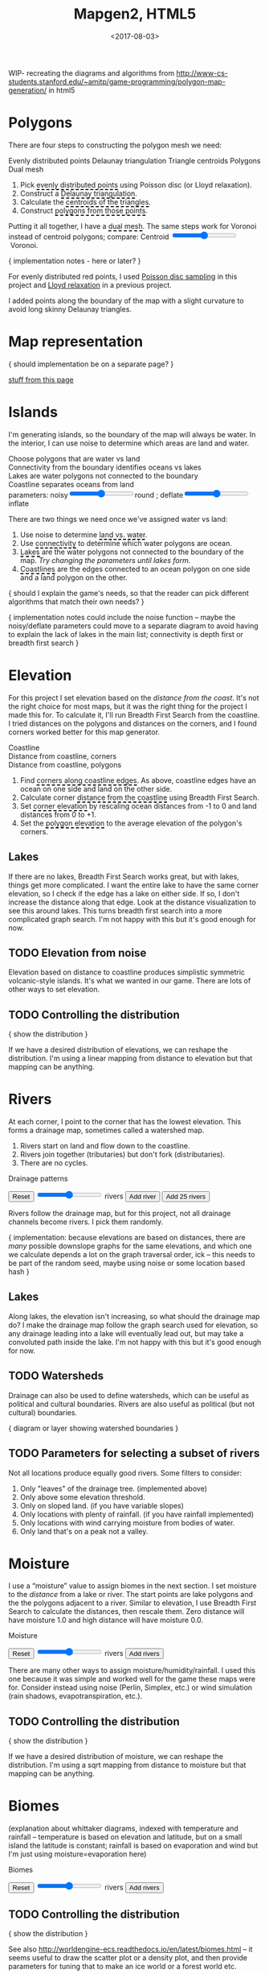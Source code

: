 #+title: Mapgen2, HTML5
#+date: <2017-08-03>

#+begin_export html
<x:draft/>

<style>
  figure { margin-left: 0; margin-right: 0; }
  .hover-term { cursor: help; border-bottom: 2px dashed black; }
  #diagram-mesh-construction button { background-color: hsl(60,10%,90%); }
  #diagram-mesh-construction button.active { background-color: hsl(120,50%,80%); border-color: hsl(120,50%,50%); }
</style>
#+end_export

WIP- recreating the diagrams and algorithms from http://www-cs-students.stanford.edu/~amitp/game-programming/polygon-map-generation/ in html5

#+begin_export html
<div style="clear:both"/>
#+end_export

* Polygons

There are four steps to constructing the polygon mesh we need:

#+begin_export html
<div id="diagram-mesh-construction">
  <figure>
    <figcaption>
      <span v-if="show==='points'">Evenly distributed points</span>
      <span v-else-if="show==='delaunay'">Delaunay triangulation</span>
      <span v-else-if="show==='centroids'">Triangle centroids</span>
      <span v-else-if="show==='polygons'">Polygons</span>
      <span v-else="">Dual mesh</span>
    </figcaption>
    <canvas width="600" height="600" v-draw="{show,mesh,centroidCircumcenterMix}"/>
  </figure>
  <ol>
    <li>Pick <span class="hover-term" v-on:mouseover="show='points'">evenly distributed points</span> using Poisson disc (or Lloyd relaxation).</li>
    <li>Construct a <span class="hover-term" v-on:mouseover="show='delaunay'">Delaunay triangulation</span>.</li>
    <li>Calculate the <span class="hover-term" v-on:mouseover="show='centroids'">centroids of the triangles</span>.</li>
    <li>Construct <span class="hover-term" v-on:mouseover="show='polygons'">polygons from those points</span>.</li>
  </ol>
  <p>
    Putting it all together, I have a <span class="hover-term" v-on:mouseover="show=null">dual mesh</span>. The same steps work for Voronoi instead of centroid polygons; compare: Centroid&nbsp;<input type="range" min="0" max="1" step="0.01" v-model.number="centroidCircumcenterMix"/>&nbsp;Voronoi.
  </p>
</div>
#+end_export

{ implementation notes - here or later? }

For evenly distributed red points, I used [[http://devmag.org.za/2009/05/03/poisson-disk-sampling/][Poisson disc sampling]] in this project and [[https://en.wikipedia.org/wiki/Lloyd%2527s_algorithm][Lloyd relaxation]] in a previous project. 

I added points along the boundary of the map with a slight curvature to avoid long skinny Delaunay triangles.

* Map representation

{ should implementation be on a separate page? }

[[http:/x/1722-b-rep-triangle-meshes/][stuff from this page]]

* Islands

I'm generating islands, so the boundary of the map will always be water. In the interior, I can use noise to determine which areas are land and water.

#+begin_export html
<div id="diagram-water-assignment">
  <figure>
    <figcaption v-if="show==='landwater'">Choose polygons that are water vs land</figcaption>
    <figcaption v-else-if="show==='connectivity'">Connectivity from the boundary identifies oceans vs lakes</figcaption>
    <figcaption v-else-if="show==='lakes'">Lakes are water polygons not connected to the boundary</figcaption>
    <figcaption v-else="">Coastline separates oceans from land</figcaption>
    <canvas width="600" height="600" v-draw="{mesh,show,v_water,v_ocean}"/>
    parameters: noisy<input type="range" min="0" max="1" step="0.01" v-model.number="round"/>round ;  
    deflate<input type="range" min="0" max="1" step="0.01" v-model.number="inflate"/>inflate
  </figure>
  <p>
    There are two things we need once we've assigned water vs land:
  </p>
  <ol>
    <li>Use noise to determine <span class="hover-term" v-on:mouseover="show='landwater'">land vs. water</span>.</li>
    <li>Use <span class="hover-term" v-on:mouseover="show='connectivity'">connectivity</span> to determine which water polygons are ocean.</li>
    <li><span class="hover-term" v-on:mouseover="show='lakes'">Lakes</span> are the water polygons not connected to the boundary of the map. <em v-if="lakecount === 0">Try changing the parameters until lakes form.</em></li>
    <li><span class="hover-term" v-on:mouseover="show=null">Coastlines</span> are the edges connected to an ocean polygon on one side and a land polygon on the other.</li>
  </ol>
</div>
#+end_export

{ should I explain the game's needs, so that the reader can pick different algorithms that match their own needs? }

{ implementation notes could include the noise function -- maybe the noisy/deflate parameters could move to a separate diagram to avoid having to explain the lack of lakes in the main list; connectivity is depth first or breadth first search }

* Elevation

For this project I set elevation based on the /distance from the coast/. It's not the right choice for most maps, but it was the right thing for the project I made this for. To calculate it, I'll run Breadth First Search from the coastline. I tried distances on the polygons and distances on the corners, and I found corners worked better for this map generator. 

#+begin_export html
<div id="diagram-elevation-assignment">
  <figure>
    <figcaption v-if="show==='coast_t'">Coastline</figcaption>
    <figcaption v-else-if="show==='v_elevation'">Distance from coastline, corners</figcaption>
    <figcaption v-else="">Distance from coastline, polygons</figcaption>
    <canvas width="600" height="600" v-draw="{show,mesh,v_water,v_ocean,t_elevation,t_coastdistance,v_elevation}"/>
  </figure>
  <ol>
    <li>Find <span class="hover-term" v-on:mouseover="show='coast_t'">corners along coastline edges</span>. As above, coastline edges have an ocean on one side and land on the other side.</li>
    <li>Calculate corner <span class="hover-term" v-on:mouseover="show='t_coastdistance'">distance from the coastline</span> using Breadth First Search.</li>
    <li>Set <span class="hover-term" v-on:mouseover="show='t_elevation'">corner elevation</span> by rescaling ocean distances from -1 to 0 and land distances from 0 to +1.</li>
    <li>Set the <span class="hover-term" v-on:mouseover="show=null">polygon elevation</span> to the average elevation of the polygon's corners.</li>
  </ol>
</div>
#+end_export

** Lakes

If there are no lakes, Breadth First Search works great, but with lakes, things get more complicated. I want the entire lake to have the same corner elevation, so I check if the edge has a lake on either side. If so, I don't increase the distance along that edge. Look at the distance visualization to see this around lakes. This turns breadth first search into a more complicated graph search. I'm not happy with this but it's good enough for now.

** TODO Elevation from noise

Elevation based on distance to coastline produces simplistic symmetric volcanic-style islands. It's what we wanted in our game. There are lots of other ways to set elevation.

** TODO Controlling the distribution

{ show the distribution }

If we have a desired distribution of elevations, we can reshape the distribution. I'm using a linear mapping from distance to elevation but that mapping can be anything.

* Rivers

At each corner, I point to the corner that has the lowest elevation. This forms a drainage map, sometimes called a watershed map.

1. Rivers start on land and flow down to the coastline.
1. Rivers join together (tributaries) but don't fork (distributaries).
1. There are no cycles.

#+begin_export html
<div id="diagram-drainage-assignment">
  <figure>
    <figcaption>Drainage patterns</figcaption>
    <canvas width="600" height="600" v-draw="{mesh,v_water,v_ocean,v_elevation,t_downslope_e,river_t,e_flow}"/>
  </figure>
  <button v-on:click="reset">Reset</button>
  <input type="range" min="0" :max="spring_t.length" v-model.number="numRivers"/> rivers
  <button v-on:click="addRiver">Add river</button>
  <button v-on:click="addRiver25">Add 25 rivers</button>
</div>
#+end_export

Rivers follow the drainage map, but for this project, not all drainage channels become rivers. I pick them randomly.

{ implementation: because elevations are based on distances, there are /many/ possible downslope graphs for the same elevations, and which one we calculate depends a lot on the graph traversal order, ick -- this needs to be part of the random seed, maybe using noise or some location based hash }

** Lakes

Along lakes, the elevation isn't increasing, so what should the drainage map do? I make the drainage map follow the graph search used for elevation, so any drainage leading into a lake will eventually lead out, but may take a convoluted path inside the lake. I'm not happy with this but it's good enough for now.

** TODO Watersheds

Drainage can also be used to define watersheds, which can be useful as political and cultural boundaries. Rivers are also useful as political (but not cultural) boundaries.

{ diagram or layer showing watershed boundaries }

** TODO Parameters for selecting a subset of rivers

Not all locations produce equally good rivers. Some filters to consider:

1. Only "leaves" of the drainage tree. (implemented above)
2. Only above some elevation threshold.
3. Only on sloped land. (if you have variable slopes)
4. Only locations with plenty of rainfall. (if you have rainfall implemented)
5. Only locations with wind carrying moisture from bodies of water.
6. Only land that's on a peak not a valley.

* Moisture

I use a “moisture” value to assign biomes in the next section. I set moisture to the /distance/ from a lake or river. The start points are lake polygons and the the polygons adjacent to a river. Similar to elevation, I use Breadth First Search to calculate the distances, then rescale them. Zero distance will have moisture 1.0 and high distance will have moisture 0.0.

#+begin_export html
<div id="diagram-moisture-assignment">
  <figure>
    <figcaption>Moisture</figcaption>
    <canvas width="600" height="600" v-draw="{mesh,v_water,v_ocean,v_moisture,t_downslope_e,river_t,e_flow}"/>
  </figure>
  <button v-on:click="reset">Reset</button>
  <input type="range" min="0" :max="spring_t.length" v-model.number="numRivers"/> rivers
  <button v-on:click="addRivers">Add rivers</button>
</div>
#+end_export

There are many other ways to assign moisture/humidity/rainfall. I used this one because it was simple and worked well for the game these maps were for. Consider instead using noise (Perlin, Simplex, etc.) or wind simulation (rain shadows, evapotranspiration, etc.).

** TODO Controlling the distribution

{ show the distribution }

If we have a desired distribution of moisture, we can reshape the distribution. I'm using a sqrt mapping from distance to moisture but that mapping can be anything.

* Biomes

(explanation about whittaker diagrams, indexed with temperature and rainfall -- temperature is based on elevation and latitude, but on a small island the latitude is constant; rainfall is based on evaporation and wind but I'm just using moisture=evaporation here)

#+begin_export html
<div id="diagram-biome-assignment">
  <figure>
    <figcaption>Biomes</figcaption>
    <canvas width="600" height="600" v-draw="{mesh,river_t,e_flow,v_biome}"/>
  </figure>
  <button v-on:click="reset">Reset</button>
  <input type="range" min="0" :max="spring_t.length" v-model.number="numRivers"/> rivers
  <button v-on:click="addRivers">Add rivers</button>
</div>
#+end_export

** TODO Controlling the distribution

{ show the distribution }

See also http://worldengine-ecs.readthedocs.io/en/latest/biomes.html -- it seems useful to draw the scatter plot or a density plot, and then provide parameters for tuning that to make an ice world or a forest world etc.

* Export

#+begin_export html
<div id="map-export">
  <textarea style="width: 100%; height: 10em; border: 3px solid #ccc; padding: 5px; font-family: monospace; overflow: scroll" onclick="this.setSelectionRange(0, this.value.length)" v-model="output"/>
  <button v-on:click="calculate">Export</button>
</div>
#+end_export


* Noisy rendering

** Noisy edges

** Noisy transitions

** Noisy fills

* References


https://heredragonsabound.blogspot.com/

https://m.mythcreants.com/blog/crafting-plausible-maps/

http://www.giantitp.com/articles/xO3dVM8EDKJPlKxmVoG.html


* More

#+begin_export html
  <x:footer>
    <script src="/js/vue.js"/>
    <script src="/js/prng.js"/>
    <script src="_bundle.js"/>

    Created 3 Aug 2017 with <a href="https://vue.org/">Vue.js</a> and Emacs org-mode (<a href="index.org">source of this page</a>); &#160;
    <!-- hhmts start -->Last modified: 17 Aug 2017<!-- hhmts end -->
  </x:footer>
#+end_export
